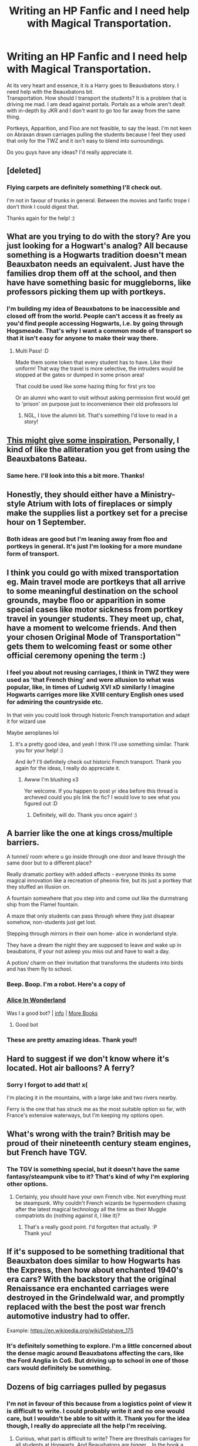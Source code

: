 #+TITLE: Writing an HP Fanfic and I need help with Magical Transportation.

* Writing an HP Fanfic and I need help with Magical Transportation.
:PROPERTIES:
:Author: Snoo-31074
:Score: 4
:DateUnix: 1602015342.0
:DateShort: 2020-Oct-06
:FlairText: Request
:END:
At its very heart and essence, it is a Harry goes to Beauxbatons story. I need help with the Beauxbatons bit.\\
Transportation. How should I transport the students? It is a problem that is driving me mad. I am dead against portals. Portals as a whole aren't dealt with in-depth by JKR and I don't want to go too far away from the same thing.

Portkeys, Apparition, and Floo are not feasible, to say the least. I'm not keen on Abraxan drawn carriages pulling the students because I feel they used that only for the TWZ and it isn't easy to blend into surroundings.

Do you guys have any ideas? I'd really appreciate it.


** [deleted]
:PROPERTIES:
:Score: 4
:DateUnix: 1602016330.0
:DateShort: 2020-Oct-07
:END:

*** Flying carpets are definitely something I'll check out.

I'm not in favour of trunks in general. Between the movies and fanfic trope I don't think I could digest that.

Thanks again for the help! :)
:PROPERTIES:
:Author: Snoo-31074
:Score: 2
:DateUnix: 1602019631.0
:DateShort: 2020-Oct-07
:END:


** What are you trying to do with the story? Are you just looking for a Hogwart's analog? All because something is a Hogwarts tradition doesn't mean Beauxbaton needs an equivalent. Just have the families drop them off at the school, and then have have something basic for muggleborns, like professors picking them up with portkeys.
:PROPERTIES:
:Author: Lord_Anarchy
:Score: 4
:DateUnix: 1602017729.0
:DateShort: 2020-Oct-07
:END:

*** I'm building my idea of Beauxbatons to be inaccessible and closed off from the world. People can't access it as freely as you'd find people accessing Hogwarts, i.e. by going through Hogsmeade. That's why I want a common mode of transport so that it isn't easy for anyone to make their way there.
:PROPERTIES:
:Author: Snoo-31074
:Score: 1
:DateUnix: 1602019297.0
:DateShort: 2020-Oct-07
:END:

**** Multi Pass! :D

Made them some token that every student has to have. Like their uniform! That way the travel is more selective, the intruders would be stopped at the gates or dumped in some prison area!

That could be used like some hazing thing for first yrs too

Or an alumni who want to visit without asking permission first would get to 'prison' on purpose just to inconvenience their old professors lol
:PROPERTIES:
:Author: MoDthestralHostler
:Score: 3
:DateUnix: 1602020858.0
:DateShort: 2020-Oct-07
:END:

***** NGL, I love the alumni bit. That's something I'd love to read in a story!
:PROPERTIES:
:Author: Snoo-31074
:Score: 1
:DateUnix: 1602138963.0
:DateShort: 2020-Oct-08
:END:


** [[https://en.m.wikipedia.org/wiki/Transport_in_France#:%7E:text=Transportation%20in%20France%20relies%20on,forms%20of%20transportation%20in%20France.][This might give some inspiration.]] Personally, I kind of like the alliteration you get from using the Beauxbatons Bateau.
:PROPERTIES:
:Author: TheLetterJ0
:Score: 2
:DateUnix: 1602017054.0
:DateShort: 2020-Oct-07
:END:

*** Same here. I'll look into this a bit more. Thanks!
:PROPERTIES:
:Author: Snoo-31074
:Score: 1
:DateUnix: 1602018983.0
:DateShort: 2020-Oct-07
:END:


** Honestly, they should either have a Ministry-style Atrium with lots of fireplaces or simply make the supplies list a portkey set for a precise hour on 1 September.
:PROPERTIES:
:Author: SnobbishWizard
:Score: 2
:DateUnix: 1602017611.0
:DateShort: 2020-Oct-07
:END:

*** Both ideas are good but I'm leaning away from floo and portkeys in general. It's just I'm looking for a more mundane form of transport.
:PROPERTIES:
:Author: Snoo-31074
:Score: 1
:DateUnix: 1602019393.0
:DateShort: 2020-Oct-07
:END:


** I think you could go with mixed transportation eg. Main travel mode are portkeys that all arrive to some meaningful destination on the school grounds, maybe floo or apparition in some special cases like motor sickness from portkey travel in younger students. They meet up, chat, have a moment to welcome friends. And then your chosen Original Mode of Transportation™ gets them to welcoming feast or some other official ceremony opening the term :)
:PROPERTIES:
:Author: MoDthestralHostler
:Score: 2
:DateUnix: 1602018859.0
:DateShort: 2020-Oct-07
:END:

*** I feel you about not reusing carriages, I think in TWZ they were used as 'that French thing' and were allusion to what was popular, like, in times of Ludwig XVI xD similarly I imagine Hogwarts carriges more like XVIII century English ones used for admiring the countryside etc.

In that vein you could look through historic French transportation and adapt it for wizard use

Maybe aeroplanes lol
:PROPERTIES:
:Author: MoDthestralHostler
:Score: 2
:DateUnix: 1602019254.0
:DateShort: 2020-Oct-07
:END:

**** It's a pretty good idea, and yeah I think I'll use something similar. Thank you for your help! :)

And ikr? I'll definitely check out historic French transport. Thank you again for the ideas, I really do appreciate it.
:PROPERTIES:
:Author: Snoo-31074
:Score: 1
:DateUnix: 1602020203.0
:DateShort: 2020-Oct-07
:END:

***** Awww I'm blushing x3

Yer welcome. If you happen to post yr idea before this thread is archeved could you pls link the fic? I would love to see what you figured out :D
:PROPERTIES:
:Author: MoDthestralHostler
:Score: 2
:DateUnix: 1602020601.0
:DateShort: 2020-Oct-07
:END:

****** Definitely, will do. Thank you once again! :)
:PROPERTIES:
:Author: Snoo-31074
:Score: 1
:DateUnix: 1602138899.0
:DateShort: 2020-Oct-08
:END:


** A barrier like the one at kings cross/multiple barriers.

A tunnel/ room where u go inside through one door and leave through the same door but to a different place?

Really dramatic portkey with added affects - everyone thinks its some magical innovation like a recreation of pheonix fire, but its just a portkey that they stuffed an illusion on.

A fountain somewhere that you step into and come out like the durmstrang ship from the Flamel fountain.

A maze that only students can pass through where they just disapear somehow, non-students just get lost.

Stepping through mirrors in their own home- alice in wonderland style.

They have a dream the night they are supposed to leave and wake up in beaubatons, if your not asleep you miss out and have to wait a day.

A potion/ charm on their invitation that transforms the students into birds and has them fly to school.
:PROPERTIES:
:Author: frissonaddict
:Score: 2
:DateUnix: 1602031183.0
:DateShort: 2020-Oct-07
:END:

*** Beep. Boop. I'm a robot. Here's a copy of

*** [[https://snewd.com/ebooks/alices-adventures-in-wonderland/][Alice In Wonderland]]
    :PROPERTIES:
    :CUSTOM_ID: alice-in-wonderland
    :END:
Was I a good bot? | [[https://www.reddit.com/user/Reddit-Book-Bot/][info]] | [[https://old.reddit.com/user/Reddit-Book-Bot/comments/i15x1d/full_list_of_books_and_commands/][More Books]]
:PROPERTIES:
:Author: Reddit-Book-Bot
:Score: 1
:DateUnix: 1602031194.0
:DateShort: 2020-Oct-07
:END:

**** Good bot
:PROPERTIES:
:Author: Digitiss
:Score: 2
:DateUnix: 1602116802.0
:DateShort: 2020-Oct-08
:END:


*** These are pretty amazing ideas. Thank you!!
:PROPERTIES:
:Author: Snoo-31074
:Score: 1
:DateUnix: 1602138704.0
:DateShort: 2020-Oct-08
:END:


** Hard to suggest if we don't know where it's located. Hot air balloons? A ferry?
:PROPERTIES:
:Author: Tobeabreeze
:Score: 2
:DateUnix: 1602124253.0
:DateShort: 2020-Oct-08
:END:

*** Sorry I forgot to add that! x(

I'm placing it in the mountains, with a large lake and two rivers nearby.

Ferry is the one that has struck me as the most suitable option so far, with France's extensive waterways, but I'm keeping my options open.
:PROPERTIES:
:Author: Snoo-31074
:Score: 1
:DateUnix: 1602139734.0
:DateShort: 2020-Oct-08
:END:


** What's wrong with the train? British may be proud of their nineteenth century steam engines, but French have TGV.
:PROPERTIES:
:Author: ceplma
:Score: 1
:DateUnix: 1602021628.0
:DateShort: 2020-Oct-07
:END:

*** The TGV is something special, but it doesn't have the same fantasy/steampunk vibe to it? That's kind of why I'm exploring other options.
:PROPERTIES:
:Author: Snoo-31074
:Score: 1
:DateUnix: 1602138854.0
:DateShort: 2020-Oct-08
:END:

**** Certainly, you should have your own French vibe. Not everything must be steampunk. Why couldn't French wizards be hypermodern chasing after the latest magical technology all the time as their Muggle compatriots do (nothing against it, I like it)?
:PROPERTIES:
:Author: ceplma
:Score: 2
:DateUnix: 1602149055.0
:DateShort: 2020-Oct-08
:END:

***** That's a really good point. I'd forgotten that actually. :P\\
Thank you!
:PROPERTIES:
:Author: Snoo-31074
:Score: 1
:DateUnix: 1602162907.0
:DateShort: 2020-Oct-08
:END:


** If it's supposed to be something traditional that Beauxbaton does similar to how Hogwarts has the Express, then how about enchanted 1940's era cars? With the backstory that the original Renaissance era enchanted carriages were destroyed in the Grindelwald war, and promptly replaced with the best the post war french automotive industry had to offer.

Example: [[https://en.wikipedia.org/wiki/Delahaye_175]]
:PROPERTIES:
:Author: 15_Redstones
:Score: 1
:DateUnix: 1602024549.0
:DateShort: 2020-Oct-07
:END:

*** It's definitely something to explore. I'm a little concerned about the dense magic around Beauxbatons affecting the cars, like the Ford Anglia in CoS. But driving up to school in one of those cars would definitely be something.
:PROPERTIES:
:Author: Snoo-31074
:Score: 1
:DateUnix: 1602139985.0
:DateShort: 2020-Oct-08
:END:


** Dozens of big carriages pulled by pegasus
:PROPERTIES:
:Author: Jon_Riptide
:Score: -1
:DateUnix: 1602016074.0
:DateShort: 2020-Oct-06
:END:

*** I'm not in favour of this because from a logistics point of view it is difficult to write. I could probably write it and no one would care, but I wouldn't be able to sit with it. Thank you for the idea though, I really do appreciate all the help I'm receiving.
:PROPERTIES:
:Author: Snoo-31074
:Score: 2
:DateUnix: 1602019525.0
:DateShort: 2020-Oct-07
:END:

**** Curious, what part is difficult to write? There are thresthals carriages for all students at Hogwarts. And Beauxbatons are bigger... In the book a single carriage transported all required students and luggage... I looked like a house. It seemed to me the carriage could hold at least 50 people... And considering Beauxbatons is in a mountain zone, pegasus can be handy.
:PROPERTIES:
:Author: Jon_Riptide
:Score: 0
:DateUnix: 1602022398.0
:DateShort: 2020-Oct-07
:END:

***** The Thestral Carriages are used to shuttle the students from Hogsmeade to Hogwarts, with all the students already assembled in Hogsmeade and away from the presence of mundane people who might stumble upon it.

Right now I'm trying to figure out how to transport the students to that Hogsmeade-like point. Mass transport.

Organising dozens of carriages to pick them up, I'd either have to have them picked up at home, which would be difficult, or picked up from a common point with kids joining their friends in separate carriages from a common magical point (like platform 9 and 3/4), but then we'd have children in unmonitored in a closed space in a flying carriage, and it isn't an idea I'd personally be comfortable with if I was organising it.
:PROPERTIES:
:Author: Snoo-31074
:Score: 1
:DateUnix: 1602139654.0
:DateShort: 2020-Oct-08
:END:

****** I was thinking on the 9 3/4 approach. A farm or something with invisible carriages ready to depart. If you think kids can open a door and jump out of a carriage... Well you could have spells on doors... Or as the carriage is certainly bigger from the inside have some sort of "compartments" away from the main doors.

I mean, it's not like it's perfectly safe to jump out of the Hogwarts Express either.
:PROPERTIES:
:Author: Jon_Riptide
:Score: 1
:DateUnix: 1602139997.0
:DateShort: 2020-Oct-08
:END:

******* Fair points. I'm liking this idea a lot more now, and I'll definitely give it some thought.

Like, it could be a certain number of students from each year in a carriage, with the seniors required to keep an eye and even a faculty or attendant to watch over them?
:PROPERTIES:
:Author: Snoo-31074
:Score: 1
:DateUnix: 1602140869.0
:DateShort: 2020-Oct-08
:END:

******** It could go any way you like. In GOF it seemed like it was only one attendant, Olympe, for the whole delegation and it was a single carriage. So I guess she gets to stay near the door. The carriage could be a massive thing considering what we saw with Arthur's tent.
:PROPERTIES:
:Author: Jon_Riptide
:Score: 1
:DateUnix: 1602140994.0
:DateShort: 2020-Oct-08
:END:


** Hogwarts Express through the channel tunnel? If it's Hogwarts to Beauxbatons.
:PROPERTIES:
:Author: 15_Redstones
:Score: -1
:DateUnix: 1602023898.0
:DateShort: 2020-Oct-07
:END:

